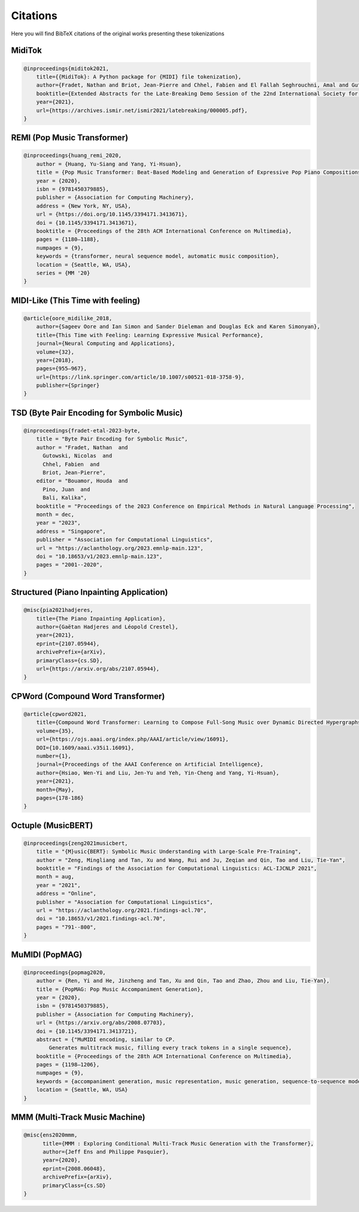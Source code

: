 =================
Citations
=================

Here you will find BibTeX citations of the original works presenting these tokenizations

MidiTok
------------------------

..  code-block:: bib

    @inproceedings{miditok2021,
        title={{MidiTok}: A Python package for {MIDI} file tokenization},
        author={Fradet, Nathan and Briot, Jean-Pierre and Chhel, Fabien and El Fallah Seghrouchni, Amal and Gutowski, Nicolas},
        booktitle={Extended Abstracts for the Late-Breaking Demo Session of the 22nd International Society for Music Information Retrieval Conference},
        year={2021},
        url={https://archives.ismir.net/ismir2021/latebreaking/000005.pdf},
    }

REMI (Pop Music Transformer)
----------------------------

..  code-block:: bib

    @inproceedings{huang_remi_2020,
        author = {Huang, Yu-Siang and Yang, Yi-Hsuan},
        title = {Pop Music Transformer: Beat-Based Modeling and Generation of Expressive Pop Piano Compositions},
        year = {2020},
        isbn = {9781450379885},
        publisher = {Association for Computing Machinery},
        address = {New York, NY, USA},
        url = {https://doi.org/10.1145/3394171.3413671},
        doi = {10.1145/3394171.3413671},
        booktitle = {Proceedings of the 28th ACM International Conference on Multimedia},
        pages = {1180–1188},
        numpages = {9},
        keywords = {transformer, neural sequence model, automatic music composition},
        location = {Seattle, WA, USA},
        series = {MM '20}
    }

MIDI-Like (This Time with feeling)
----------------------------------

..  code-block:: bib

    @article{oore_midilike_2018,
        author={Sageev Oore and Ian Simon and Sander Dieleman and Douglas Eck and Karen Simonyan},
        title={This Time with Feeling: Learning Expressive Musical Performance},
        journal={Neural Computing and Applications},
        volume={32},
        year={2018},
        pages={955–967},
        url={https://link.springer.com/article/10.1007/s00521-018-3758-9},
        publisher={Springer}
    }

TSD (Byte Pair Encoding for Symbolic Music)
-------------------------------------------

..  code-block:: bib

    @inproceedings{fradet-etal-2023-byte,
        title = "Byte Pair Encoding for Symbolic Music",
        author = "Fradet, Nathan  and
          Gutowski, Nicolas  and
          Chhel, Fabien  and
          Briot, Jean-Pierre",
        editor = "Bouamor, Houda  and
          Pino, Juan  and
          Bali, Kalika",
        booktitle = "Proceedings of the 2023 Conference on Empirical Methods in Natural Language Processing",
        month = dec,
        year = "2023",
        address = "Singapore",
        publisher = "Association for Computational Linguistics",
        url = "https://aclanthology.org/2023.emnlp-main.123",
        doi = "10.18653/v1/2023.emnlp-main.123",
        pages = "2001--2020",
    }


Structured (Piano Inpainting Application)
-----------------------------------------

..  code-block:: bib

    @misc{pia2021hadjeres,
        title={The Piano Inpainting Application},
        author={Gaëtan Hadjeres and Léopold Crestel},
        year={2021},
        eprint={2107.05944},
        archivePrefix={arXiv},
        primaryClass={cs.SD},
        url={https://arxiv.org/abs/2107.05944},
    }

CPWord (Compound Word Transformer)
----------------------------------

..  code-block:: bib

    @article{cpword2021,
        title={Compound Word Transformer: Learning to Compose Full-Song Music over Dynamic Directed Hypergraphs},
        volume={35},
        url={https://ojs.aaai.org/index.php/AAAI/article/view/16091},
        DOI={10.1609/aaai.v35i1.16091},
        number={1},
        journal={Proceedings of the AAAI Conference on Artificial Intelligence},
        author={Hsiao, Wen-Yi and Liu, Jen-Yu and Yeh, Yin-Cheng and Yang, Yi-Hsuan},
        year={2021},
        month={May},
        pages={178-186}
    }

Octuple (MusicBERT)
------------------------

..  code-block:: bib

    @inproceedings{zeng2021musicbert,
        title = "{M}usic{BERT}: Symbolic Music Understanding with Large-Scale Pre-Training",
        author = "Zeng, Mingliang and Tan, Xu and Wang, Rui and Ju, Zeqian and Qin, Tao and Liu, Tie-Yan",
        booktitle = "Findings of the Association for Computational Linguistics: ACL-IJCNLP 2021",
        month = aug,
        year = "2021",
        address = "Online",
        publisher = "Association for Computational Linguistics",
        url = "https://aclanthology.org/2021.findings-acl.70",
        doi = "10.18653/v1/2021.findings-acl.70",
        pages = "791--800",
    }

MuMIDI (PopMAG)
------------------------

..  code-block:: bib

    @inproceedings{popmag2020,
        author = {Ren, Yi and He, Jinzheng and Tan, Xu and Qin, Tao and Zhao, Zhou and Liu, Tie-Yan},
        title = {PopMAG: Pop Music Accompaniment Generation},
        year = {2020},
        isbn = {9781450379885},
        publisher = {Association for Computing Machinery},
        url = {https://arxiv.org/abs/2008.07703},
        doi = {10.1145/3394171.3413721},
        abstract = {"MuMIDI encoding, similar to CP.
            Generates multitrack music, filling every track tokens in a single sequence},
        booktitle = {Proceedings of the 28th ACM International Conference on Multimedia},
        pages = {1198–1206},
        numpages = {9},
        keywords = {accompaniment generation, music representation, music generation, sequence-to-sequence model, pop music},
        location = {Seattle, WA, USA}
    }

MMM (Multi-Track Music Machine)
--------------------------------

..  code-block:: bib

    @misc{ens2020mmm,
          title={MMM : Exploring Conditional Multi-Track Music Generation with the Transformer},
          author={Jeff Ens and Philippe Pasquier},
          year={2020},
          eprint={2008.06048},
          archivePrefix={arXiv},
          primaryClass={cs.SD}
    }
